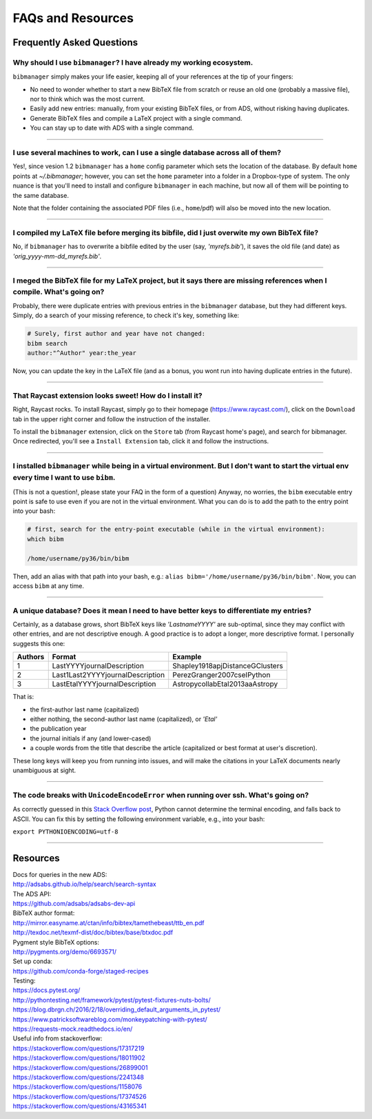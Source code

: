 .. _scenarios:

FAQs and Resources
==================

Frequently Asked Questions
--------------------------

Why should I use ``bibmanager``? I have already my working ecosystem.
^^^^^^^^^^^^^^^^^^^^^^^^^^^^^^^^^^^^^^^^^^^^^^^^^^^^^^^^^^^^^^^^^^^^^

``bibmanager`` simply makes your life easier, keeping all of your references
at the tip of your fingers:

- No need to wonder whether to start a new BibTeX file from scratch or reuse
  an old one (probably a massive file), nor to think which was the most current.
- Easily add new entries: manually, from your existing BibTeX files, or
  from ADS, without risking having duplicates.
- Generate BibTeX files and compile a LaTeX project with a single command.
- You can stay up to date with ADS with a single command.

----------------------------------------------------------------------


I use several machines to work, can I use a single database across all of them?
^^^^^^^^^^^^^^^^^^^^^^^^^^^^^^^^^^^^^^^^^^^^^^^^^^^^^^^^^^^^^^^^^^^^^^^^^^^^^^^

Yes!, since vesion 1.2 ``bibmanager`` has a ``home`` config parameter
which sets the location of the database.  By default ``home`` points
at *~/.bibmanager*; however, you can set the ``home`` parameter into a
folder in a Dropbox-type of system.  The only nuance is that you'll
need to install and configure ``bibmanager`` in each machine, but now
all of them will be pointing to the same database.

Note that the folder containing the associated PDF files (i.e.,
``home``/pdf) will also be moved into the new location.

----------------------------------------------------------------------

I compiled my LaTeX file before merging its bibfile, did I just overwite my own BibTeX file?
^^^^^^^^^^^^^^^^^^^^^^^^^^^^^^^^^^^^^^^^^^^^^^^^^^^^^^^^^^^^^^^^^^^^^^^^^^^^^^^^^^^^^^^^^^^^

No, if ``bibmanager`` has to overwrite a bibfile edited by the user (say,
`'myrefs.bib'`), it saves the old file (and date) as
`'orig_yyyy-mm-dd_myrefs.bib'`.

----------------------------------------------------------------------

I meged the BibTeX file for my LaTeX project, but it says there are missing references when I compile. What's going on?
^^^^^^^^^^^^^^^^^^^^^^^^^^^^^^^^^^^^^^^^^^^^^^^^^^^^^^^^^^^^^^^^^^^^^^^^^^^^^^^^^^^^^^^^^^^^^^^^^^^^^^^^^^^^^^^^^^^^^^^

Probably, there were duplicate entries with previous entries in the
``bibmanager`` database, but they had different keys.  Simply, do a search
of your missing reference, to check it's key, something like:

.. code-block:: shell

  # Surely, first author and year have not changed:
  bibm search
  author:"^Author" year:the_year

Now, you can update the key in the LaTeX file (and as a bonus, you wont
run into having duplicate entries in the future).

----------------------------------------------------------------------

.. _raycast:

That Raycast extension looks sweet! How do I install it?
^^^^^^^^^^^^^^^^^^^^^^^^^^^^^^^^^^^^^^^^^^^^^^^^^^^^^^^^

Right, Raycast rocks. To install Raycast, simply go to their homepage
(https://www.raycast.com/), click on the ``Download`` tab in the upper
right corner and follow the instruction of the installer.

To install the ``bibmanager`` extension, click on the ``Store`` tab
(from Raycast home's page), and search for bibmanager.  Once
redirected, you'll see a ``Install Extension`` tab, click it and
follow the instructions.


----------------------------------------------------------------------

I installed ``bibmanager`` while being in a virtual environment. But I don't want to start the virtual env every time I want to use ``bibm``.
^^^^^^^^^^^^^^^^^^^^^^^^^^^^^^^^^^^^^^^^^^^^^^^^^^^^^^^^^^^^^^^^^^^^^^^^^^^^^^^^^^^^^^^^^^^^^^^^^^^^^^^^^^^^^^^^^^^^^^^^^^^^^^^^^^^^^^^^^^^^^

(This is not a question!, please state your FAQ in the form of a
question) Anyway, no worries, the ``bibm`` executable entry point is
safe to use even if you are not in the virtual environment.
What you can do is to add the path to the entry point into your bash:

.. code-block:: shell

    # first, search for the entry-point executable (while in the virtual environment):
    which bibm

    /home/username/py36/bin/bibm

Then, add an alias with that path into your bash, e.g.: ``alias bibm='/home/username/py36/bin/bibm'``.  Now, you can access ``bibm`` at any time.

----------------------------------------------------------------------

A unique database? Does it mean I need to have better keys to differentiate my entries?
^^^^^^^^^^^^^^^^^^^^^^^^^^^^^^^^^^^^^^^^^^^^^^^^^^^^^^^^^^^^^^^^^^^^^^^^^^^^^^^^^^^^^^^

Certainly, as a database grows, short BibTeX keys like `'LastnameYYYY'`
are sub-optimal, since they may conflict with other entries, and are not
descriptive enough.
A good practice is to adopt a longer, more descriptive format.
I personally suggests this one:

=======  ================================  ===============================
Authors  Format                            Example
=======  ================================  ===============================
   1     LastYYYYjournalDescription        Shapley1918apjDistanceGClusters
   2     Last1Last2YYYYjournalDescription  PerezGranger2007cseIPython
   3     LastEtalYYYYjournalDescription    AstropycollabEtal2013aaAstropy
=======  ================================  ===============================

That is:

- the first-author last name (capitalized)
- either nothing, the second-author last name (capitalized), or `'Etal'`
- the publication year
- the journal initials if any (and lower-cased)
- a couple words from the title that describe the article
  (capitalized or best format at user's discretion).

These long keys will keep you from running into issues, and will make
the citations in your LaTeX documents nearly unambiguous at sight.


----------------------------------------------------------------------

The code breaks with ``UnicodeEncodeError`` when running over ssh.  What's going on?
^^^^^^^^^^^^^^^^^^^^^^^^^^^^^^^^^^^^^^^^^^^^^^^^^^^^^^^^^^^^^^^^^^^^^^^^^^^^^^^^^^^^

As correctly guessed in this `Stack Overflow post
<https://stackoverflow.com/questions/17374526>`_, Python cannot
determine the terminal encoding, and falls back to ASCII.  You can fix
this by setting the following environment variable, e.g., into your
bash:

``export PYTHONIOENCODING=utf-8``

----------------------------------------------------------------------

Resources
---------

| Docs for queries in the new ADS:
| http://adsabs.github.io/help/search/search-syntax

| The ADS API:
| https://github.com/adsabs/adsabs-dev-api

| BibTeX author format:
| http://mirror.easyname.at/ctan/info/bibtex/tamethebeast/ttb_en.pdf
| http://texdoc.net/texmf-dist/doc/bibtex/base/btxdoc.pdf

| Pygment style BibTeX options:
| http://pygments.org/demo/6693571/

| Set up conda:
| https://github.com/conda-forge/staged-recipes

| Testing:
| https://docs.pytest.org/
| http://pythontesting.net/framework/pytest/pytest-fixtures-nuts-bolts/
| https://blog.dbrgn.ch/2016/2/18/overriding_default_arguments_in_pytest/
| https://www.patricksoftwareblog.com/monkeypatching-with-pytest/
| https://requests-mock.readthedocs.io/en/

| Useful info from stackoverflow:
| https://stackoverflow.com/questions/17317219
| https://stackoverflow.com/questions/18011902
| https://stackoverflow.com/questions/26899001
| https://stackoverflow.com/questions/2241348
| https://stackoverflow.com/questions/1158076
| https://stackoverflow.com/questions/17374526
| https://stackoverflow.com/questions/43165341
